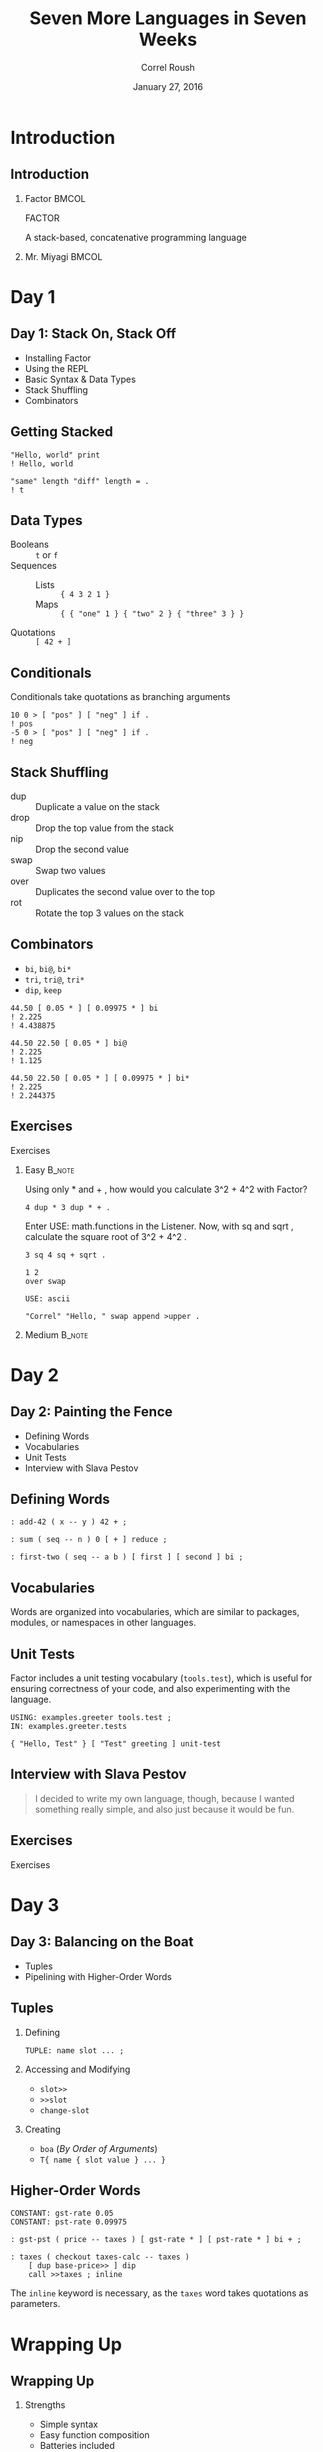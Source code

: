 #+TITLE: Seven More Languages in Seven Weeks
#+BEAMER_HEADER: \subtitle{Factor}
#+BEAMER_HEADER: \institute[INST]{Extreme Tech Seminar}
#+AUTHOR: Correl Roush
#+EMAIL: correl@gmail.com
#+DATE: January 27, 2016
#+OPTIONS: H:2 toc:nil ^:nil
#+STARTUP: beamer indent
#+COLUMNS: %45ITEM %10BEAMER_env(Env) %10BEAMER_act(Act) %4BEAMER_col(Col) %8BEAMER_opt(Opt)
#+PROPERTY: BEAMER_col_ALL 0.1 0.2 0.3 0.4 0.5 0.6 0.7 0.8 0.9 0.0 :ETC
#+LaTeX_CLASS: beamer
#+LaTeX_CLASS_OPTIONS: [presentation,aspectratio=169]
#+LaTeX_HEADER: \usemintedstyle{solarizeddark}

* Introduction

** Introduction

*** Factor                                                          :BMCOL:
:PROPERTIES:
:BEAMER_col: 0.7
:END:
#+BEGIN_CENTER
#+LATEX: \fontspec{Antonio-Bold}\color{trek@lightblue}
#+LATEX: \fontsize{80}{80}\selectfont
FACTOR
#+END_CENTER
#+BEGIN_CENTER
#+LATEX: \fontspec{Antonio-Bold}\color{trek@midblue}
A stack-based, concatenative programming language
#+END_CENTER
*** Mr. Miyagi                                                      :BMCOL:
:PROPERTIES:
:BEAMER_col: 0.3
:END:
#+ATTR_LATEX: :width \textwidth
[[file:Mr_Miyagi.jpg]]
* Day 1
** Day 1: Stack On, Stack Off
- Installing Factor
- Using the REPL
- Basic Syntax & Data Types
- Stack Shuffling
- Combinators
** Getting Stacked
#+BEGIN_SRC factor
  "Hello, world" print
  ! Hello, world

  "same" length "diff" length = .
  ! t
#+END_SRC
** Data Types
- Booleans ::
     ~t~ or ~f~
- Sequences ::
  - Lists :: ~{ 4 3 2 1 }~
  - Maps :: ~{ { "one" 1 } { "two" 2 } { "three" 3 } }~
- Quotations ::
     ~[ 42 + ]~
** Conditionals
Conditionals take quotations as branching arguments

#+BEGIN_SRC factor
  10 0 > [ "pos" ] [ "neg" ] if .
  ! pos
  -5 0 > [ "pos" ] [ "neg" ] if .
  ! neg
#+END_SRC
** Stack Shuffling
- dup :: Duplicate a value on the stack
- drop :: Drop the top value from the stack
- nip :: Drop the second value
- swap :: Swap two values
- over :: Duplicates the second value over to the top
- rot :: Rotate the top 3 values on the stack
** Combinators
- ~bi~, ~bi@~, ~bi*~
- ~tri~, ~tri@~, ~tri*~
- ~dip~, ~keep~

#+BEGIN_SRC factor
  44.50 [ 0.05 * ] [ 0.09975 * ] bi
  ! 2.225
  ! 4.438875

  44.50 22.50 [ 0.05 * ] bi@
  ! 2.225
  ! 1.125

  44.50 22.50 [ 0.05 * ] [ 0.09975 * ] bi*
  ! 2.225
  ! 2.244375
#+END_SRC
** Exercises
#+BEGIN_CENTER
#+LATEX: \fontspec{Antonio-Bold}\color{trek@lightblue}
#+LATEX: \fontsize{80}{80}\selectfont
Exercises
#+END_CENTER
*** Easy                                                             :B_note:
:PROPERTIES:
:BEAMER_env: note
:END:
 Using only * and + , how would you calculate 3^2 + 4^2 with
 Factor?

#+BEGIN_SRC factor
  4 dup * 3 dup * + .
#+END_SRC

 Enter USE: math.functions in the Listener. Now, with sq and sqrt ,
 calculate the square root of 3^2 + 4^2 .

#+BEGIN_SRC factor
  3 sq 4 sq + sqrt .
#+END_SRC

#+BEGIN_SRC factor
  1 2
  over swap
#+END_SRC

#+BEGIN_SRC factor
  USE: ascii

  "Correl" "Hello, " swap append >upper .
#+END_SRC
*** Medium                                                         :B_note:
:PROPERTIES:
:BEAMER_env: note
:END:
* Day 2
** Day 2: Painting the Fence
- Defining Words
- Vocabularies
- Unit Tests
- Interview with Slava Pestov
** Defining Words
#+BEGIN_SRC factor
  : add-42 ( x -- y ) 42 + ;

  : sum ( seq -- n ) 0 [ + ] reduce ;

  : first-two ( seq -- a b ) [ first ] [ second ] bi ;
#+END_SRC
** Vocabularies
Words are organized into vocabularies, which are similar to packages,
modules, or namespaces in other languages.
** Unit Tests
Factor includes a unit testing vocabulary (~tools.test~), which is
useful for ensuring correctness of your code, and also experimenting
with the language.

#+BEGIN_SRC factor
  USING: examples.greeter tools.test ;
  IN: examples.greeter.tests

  { "Hello, Test" } [ "Test" greeting ] unit-test
#+END_SRC
** Interview with Slava Pestov
#+BEGIN_QUOTE
I decided to write my own language, though, because I wanted something
really simple, and also just because it would be fun.
#+END_QUOTE

** Exercises
#+BEGIN_CENTER
#+LATEX: \fontspec{Antonio-Bold}\color{trek@lightblue}
#+LATEX: \fontsize{80}{80}\selectfont
Exercises
#+END_CENTER
* Day 3
** Day 3: Balancing on the Boat
- Tuples
- Pipelining with Higher-Order Words
** Tuples
1. Defining
   #+BEGIN_SRC factor
     TUPLE: name slot ... ;
   #+END_SRC
2. Accessing and Modifying
   - =slot>>=
   - =>>slot=
   - =change-slot=
3. Creating
   - =boa= (/By Order of Arguments/)
   - =T{ name { slot value } ... }=
** Higher-Order Words
#+BEGIN_SRC factor
  CONSTANT: gst-rate 0.05
  CONSTANT: pst-rate 0.09975

  : gst-pst ( price -- taxes ) [ gst-rate * ] [ pst-rate * ] bi + ;

  : taxes ( checkout taxes-calc -- taxes )
      [ dup base-price>> ] dip
      call >>taxes ; inline
#+END_SRC

The =inline= keyword is necessary, as the =taxes= word takes
quotations as parameters.
* Wrapping Up
** Wrapping Up
*** Strengths
- Simple syntax
- Easy function composition
- Batteries included
*** Weaknesses
- Learning curve
- Small community
- Limited resources
** Final Thoughts
#+BEGIN_CENTER
#+LATEX: \fontspec{Antonio-Bold}\color{trek@lightblue}
#+LATEX: \fontsize{70}{70}\selectfont
Final Thoughts
#+END_CENTER
